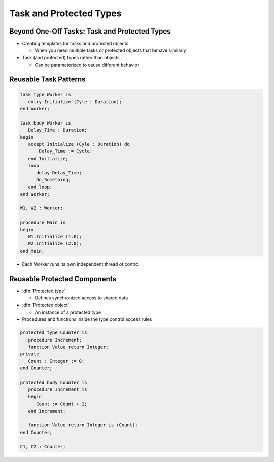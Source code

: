 ==========================
Task and Protected Types
==========================

------------------------------------------------
Beyond One-Off Tasks: Task and Protected Types
------------------------------------------------

* Creating templates for tasks and protected objects

  * When you need multiple tasks or protected objects that behave similarly

* Task (and protected) types rather than objects

  * Can be parameterized to cause different behavior

------------------------
Reusable Task Patterns
------------------------

.. code:: Ada

   task type Worker is
      entry Initialize (Cyle : Duration);
   end Worker;

   task body Worker is
      Delay_Time : Duration;
   begin
      accept Initialize (Cyle : Duration) do
          Delay_Time := Cycle;
      end Initialize;
      loop
         delay Delay_Time;
         Do_Something;
      end loop;
   end Worker;

   W1, W2 : Worker;

   procedure Main is
   begin
      W1.Initialize (1.0);
      W2.Initialize (2.0);
   end Main;

* Each Worker runs its own independent thread of control

-------------------------------
Reusable Protected Components
-------------------------------

* :dfn:`Protected type`

  * Defines synchronized access to shared data

* :dfn:`Protected object`

  * An instance of a protected type

* Procedures and functions inside the type control access rules

.. code:: Ada

  protected type Counter is
     procedure Increment;
     function Value return Integer;
  private
     Count : Integer := 0;
  end Counter;

  protected body Counter is
     procedure Increment is
     begin
        Count := Count + 1;
     end Increment;

     function Value return Integer is (Count);
  end Counter;

  C1, C2 : Counter;
